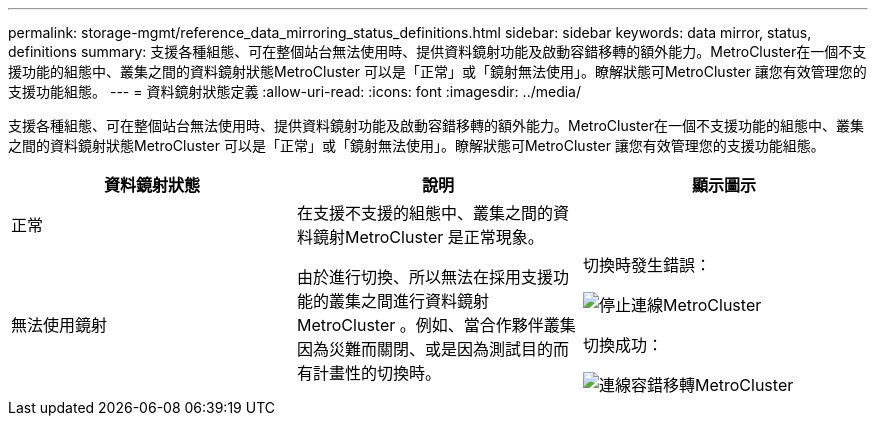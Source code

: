 ---
permalink: storage-mgmt/reference_data_mirroring_status_definitions.html 
sidebar: sidebar 
keywords: data mirror, status, definitions 
summary: 支援各種組態、可在整個站台無法使用時、提供資料鏡射功能及啟動容錯移轉的額外能力。MetroCluster在一個不支援功能的組態中、叢集之間的資料鏡射狀態MetroCluster 可以是「正常」或「鏡射無法使用」。瞭解狀態可MetroCluster 讓您有效管理您的支援功能組態。 
---
= 資料鏡射狀態定義
:allow-uri-read: 
:icons: font
:imagesdir: ../media/


[role="lead"]
支援各種組態、可在整個站台無法使用時、提供資料鏡射功能及啟動容錯移轉的額外能力。MetroCluster在一個不支援功能的組態中、叢集之間的資料鏡射狀態MetroCluster 可以是「正常」或「鏡射無法使用」。瞭解狀態可MetroCluster 讓您有效管理您的支援功能組態。

|===
| 資料鏡射狀態 | 說明 | 顯示圖示 


 a| 
正常
 a| 
在支援不支援的組態中、叢集之間的資料鏡射MetroCluster 是正常現象。
 a| 
image:../media/metrocluster_connectivity_optimal.gif[""]



 a| 
無法使用鏡射
 a| 
由於進行切換、所以無法在採用支援功能的叢集之間進行資料鏡射MetroCluster 。例如、當合作夥伴叢集因為災難而關閉、或是因為測試目的而有計畫性的切換時。
 a| 
切換時發生錯誤：

image::../media/metrocluster_connectivity_down.gif[停止連線MetroCluster]

切換成功：

image::../media/metrocluster_connectivity_failover.gif[連線容錯移轉MetroCluster]

|===